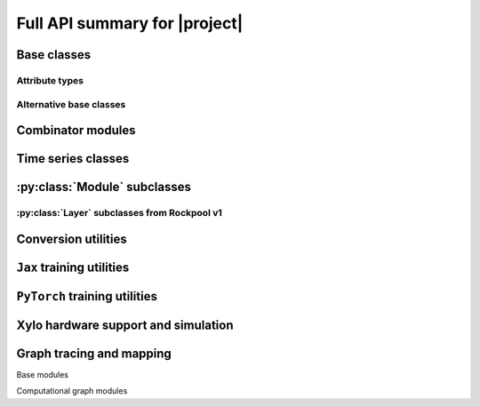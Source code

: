 Full API summary for |project|
==============================

.. py:currentmodule::rockpool

.. autosummary::
    :toctree: _autosummary
    :recursive:

    rockpool


Base classes
------------

.. seealso:: :ref:`/basics/getting_started.ipynb` and :ref:`/basics/time_series.ipynb`.

.. autosummary::
    :toctree: _autosummary
    :template: class.rst

    nn.modules.Module
    nn.modules.TimedModule

Attribute types
~~~~~~~~~~~~~~~

.. autosummary::
    :toctree: _autosummary
    :template: class.rst

    parameters.Parameter
    parameters.State
    parameters.SimulationParameter


Alternative base classes
~~~~~~~~~~~~~~~~~~~~~~~~~~~~~~~~~~~~~~~~~~

.. autosummary::
    :toctree: _autosummary
    :template: class.rst

    nn.modules.JaxModule
    nn.modules.TorchModule

Combinator modules
------------------

.. autosummary::
    :toctree: _autosummary
    :template: class.rst

    nn.combinators.FFwdStack
    nn.combinators.Sequential


Time series classes
-------------------

.. seealso:: :ref:`/basics/time_series.ipynb`.

.. autosummary::
    :toctree: _autosummary
    :template: class.rst

    timeseries.TimeSeries
    timeseries.TSContinuous
    timeseries.TSEvent

:py:class:`Module` subclasses
-----------------------------

.. .. seealso:: :ref:`layerssummary`, :ref:`/tutorials/building_reservoir.ipynb` and other tutorials.

.. autosummary::
    :toctree: _autosummary
    :template: class.rst

    nn.modules.RateEulerJax
    nn.modules.LIFJax
    nn.modules.LIFTorch
    nn.modules.LIFNeuronTorch
    nn.modules.UpDownTorch

    nn.modules.Linear
    nn.modules.LinearJax
    nn.modules.LinearTorch

    nn.modules.Instant
    nn.modules.InstantJax

    nn.modules.ExpSmoothJax
    nn.modules.ExpSynTorch

    nn.modules.SoftmaxJax
    nn.modules.LogSoftmaxJax

:py:class:`Layer` subclasses from Rockpool v1
~~~~~~~~~~~~~~~~~~~~~~~~~~~~~~~~~~~~~~~~~~~~~

.. .. seealso:: :ref:`layerssummary`, :ref:`/tutorials/building_reservoir.ipynb` and other tutorials.

.. autosummary::
    :toctree: _autosummary
    :template: class.rst


    nn.layers.RecRateEuler
    nn.layers.FFRateEuler
    nn.layers.PassThrough

    nn.layers.ButterFilter
    nn.layers.ButterMelFilter

    nn.layers.FFIAFBrian
    nn.layers.FFIAFSpkInBrian
    nn.layers.RecIAFBrian
    nn.layers.RecIAFSpkInBrian
    nn.layers.PassThroughEvents
    nn.layers.FFExpSynBrian
    nn.layers.RecDIAF
    nn.layers.FFUpDown

    nn.layers.FFIAFNest
    nn.layers.RecIAFSpkInNest
    nn.layers.RecAEIFSpkInNest

    nn.layers.FFCLIAF
    nn.layers.RecCLIAF

    .. nn.layers.RecDynapSE
    .. nn.layers.VirtualDynapse
    .. nn.layers.RecFSSpikeEulerBT
    .. nn.layers.RecFSSpikeADS
    .. nn.layers.RecRateEulerJax
    .. nn.layers.RecRateEulerJax_IO
    .. nn.layers.FFRateEulerJax
    .. nn.layers.ForceRateEulerJax_IO
    .. nn.layers.FFExpSynTorch
    .. nn.layers.FFIAFTorch
    .. nn.layers.FFIAFRefrTorch
    .. nn.layers.FFIAFSpkInTorch
    .. nn.layers.FFIAFSpkInRefrTorch
    .. nn.layers.RecIAFTorch
    .. nn.layers.RecIAFRefrTorch
    .. nn.layers.RecIAFSpkInTorch
    .. nn.layers.RecIAFSpkInRefrTorch
    .. nn.layers.RecIAFSpkInRefrCLTorch
    .. nn.layers.CLIAF
    .. nn.layers.SoftMaxLayer
    .. nn.layers.FFExpSyn
    .. nn.layers.RecLIFJax
    .. nn.layers.RecLIFCurrentInJax
    .. nn.layers.RecLIFJax_IO
    .. nn.layers.RecLIFCurrentInJax_IO
    .. nn.layers.FFLIFJax_IO
    .. nn.layers.FFLIFCurrentInJax_SO
    .. nn.layers.FFExpSynCurrentInJax
    .. nn.layers.FFExpSynJax

Conversion utilities
--------------------

.. autosummary::
    :toctree: _autosummary
    :template: class.rst

    nn.modules.timed_module.TimedModuleWrapper
    nn.modules.timed_module.LayerToTimedModule
    nn.modules.timed_module.astimedmodule

``Jax`` training utilities
---------------------------

.. autosummary::
    :toctree: _autosummary
    :template: module.rst

    training.jax_loss
    training.adversarial_jax

.. autosummary::
    :toctree: _autosummary

    training.adversarial_jax.pga_attack
    training.adversarial_jax.adversarial_loss

``PyTorch`` training utilities
---------------------------

.. autosummary::
    :toctree: _autosummary
    :recursive:
    :template: module.rst

    training.torch_loss

Xylo hardware support and simulation
------------------------------------

.. autosummary::
    :toctree: _autosummary

    devices.xylo.config_from_specification
    devices.xylo.load_config
    devices.xylo.save_config

.. autosummary::
    :toctree: _autosummary
    :template: class.rst

    devices.xylo.XyloCim
    devices.xylo.XyloSamna
    devices.xylo.AFE
    devices.xylo.DivisiveNormalisation

.. autosummary::
    :toctree: _autosummary
    :template: module.rst

    devices.xylo
    devices.xylo.xylo_devkit_utils

.. autosummary::
    :toctree: _autosummary

    devices.xylo.mapper

.. autosummary::
    :toctree: _autosummary
    :template: class.rst

    devices.xylo.XyloHiddenNeurons
    devices.xylo.XyloOutputNeurons

Graph tracing and mapping
-------------------------

Base modules

.. autosummary::
    :toctree: _autosummary
    :template: class.rst

    graph.GraphModuleBase
    graph.GraphModule
    graph.GraphNode
    graph.GraphHolder

.. autosummary::
    :toctree: _autosummary

    graph.graph_base.as_GraphHolder

Computational graph modules

.. autosummary::
    :toctree: _autosummary
    :template: class.rst

    graph.LinearWeights
    graph.GenericNeurons
    graph.AliasConnection
    graph.LIFNeuronWithSynsRealValue
    graph.RateNeuronWithSynsRealValue

.. autosummary::
    :toctree: _autosummary
    :template: module.rst

    graph.utils
